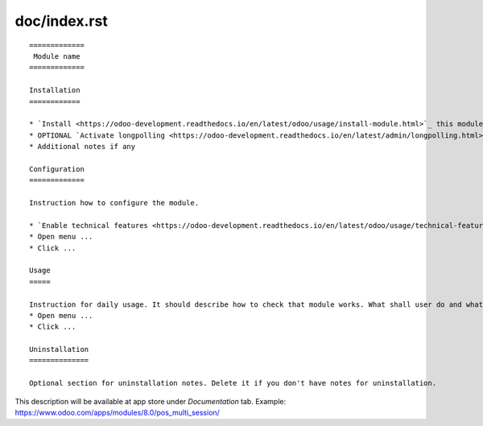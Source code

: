 ===============
 doc/index.rst
===============

::

    =============
     Module name
    =============

    Installation
    ============
    
    * `Install <https://odoo-development.readthedocs.io/en/latest/odoo/usage/install-module.html>`_ this module in a usual way
    * OPTIONAL `Activate longpolling <https://odoo-development.readthedocs.io/en/latest/admin/longpolling.html>`__ 
    * Additional notes if any
    
    Configuration
    =============
    
    Instruction how to configure the module.

    * `Enable technical features <https://odoo-development.readthedocs.io/en/latest/odoo/usage/technical-features.html>`__
    * Open menu ...
    * Click ...    

    Usage
    =====

    Instruction for daily usage. It should describe how to check that module works. What shall user do and what would user get. 
    * Open menu ...
    * Click ...

    Uninstallation
    ==============
    
    Optional section for uninstallation notes. Delete it if you don't have notes for uninstallation.

This description will be available at app store under *Documentation* tab. Example: https://www.odoo.com/apps/modules/8.0/pos_multi_session/

